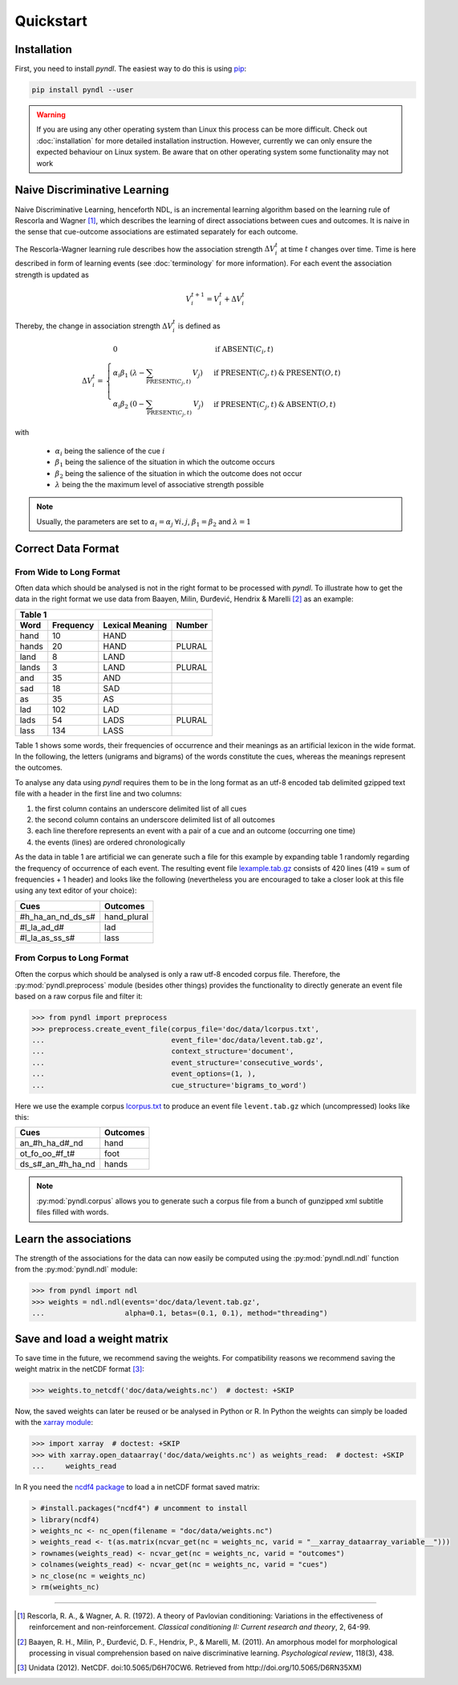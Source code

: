 Quickstart
==========

Installation
------------

First, you need to install *pyndl*. The easiest way to do this is using
`pip <https://pip.pypa.io/en/stable/>`_:

.. code:: bash

    pip install pyndl --user


.. warning::

    If you are using any other operating system than Linux this process can be
    more difficult. Check out :doc:`installation` for more detailed installation
    instruction.
    However, currently we can only ensure the expected behaviour on Linux
    system. Be aware that on other operating system some functionality may not
    work


Naive Discriminative Learning
-----------------------------

Naive Discriminative Learning, henceforth NDL, is an incremental learning
algorithm based on the learning rule of Rescorla and Wagner [1]_, which
describes the learning of direct associations between cues and outcomes.
It is naive in the sense that cue-outcome associations are estimated
separately for each outcome.

The Rescorla-Wagner learning rule describes how the association strength
:math:`\Delta V_{i}^{t}` at time :math:`t` changes over time. Time is here
described in form of learning events (see :doc:`terminology` for more
information). For each event the association strength is updated as

.. math::

    V_{i}^{t+1} = V_{i}^{t} + \Delta V_{i}^{t}

Thereby, the change in association strength :math:`\Delta V_{i}^{t}` is defined
as

.. math::

   \Delta V_{i}^{t} =
   \begin{array}{ll}
   \begin{cases}
   \displaystyle 0 & \: \textrm{if ABSENT}(C_{i}, t)\\ \alpha_{i}\beta_{1} \:
   (\lambda - \sum_{\textrm{PRESENT}(C_{j}, t)} \: V_{j}) & \:
   \textrm{if PRESENT}(C_{j}, t) \: \& \: \textrm{PRESENT}(O, t)\\
   \alpha_{i}\beta_{2} \: (0 - \sum_{\textrm{PRESENT}(C_{j}, t)} \: V_{j}) & \:
   \textrm{if PRESENT}(C_{j}, t) \: \& \: \textrm{ABSENT}(O, t)
   \end{cases}
   \end{array}

with

  * :math:`\alpha_{i}` being the salience of the cue :math:`i`
  * :math:`\beta_{1}` being the salience of the situation in which the outcome
    occurs
  * :math:`\beta_{2}` being the salience of the situation in which the outcome
    does not occur
  * :math:`\lambda` being the the maximum level of associative strength possible

.. note::

    Usually, the parameters are set to :math:`\alpha_{i} = \alpha_{j} \:
    \forall i, j`, :math:`\beta_{1} = \beta_{2}` and :math:`\lambda = 1`


Correct Data Format
-------------------

From Wide to Long Format
^^^^^^^^^^^^^^^^^^^^^^^^

Often data which should be analysed is not in the right format to be processed
with *pyndl*. To illustrate how to get the data in the right format we use data
from Baayen, Milin, Đurđević, Hendrix & Marelli [2]_ as an example:

+-----------------+-----------------+-----------------+-----------------+
| Table 1                                                               |
+-----------------+-----------------+-----------------+-----------------+
| Word            | Frequency       | Lexical Meaning | Number          |
+=================+=================+=================+=================+
| hand            | 10              | HAND            |                 |
+-----------------+-----------------+-----------------+-----------------+
| hands           | 20              | HAND            | PLURAL          |
+-----------------+-----------------+-----------------+-----------------+
| land            | 8               | LAND            |                 |
+-----------------+-----------------+-----------------+-----------------+
| lands           | 3               | LAND            | PLURAL          |
+-----------------+-----------------+-----------------+-----------------+
| and             | 35              | AND             |                 |
+-----------------+-----------------+-----------------+-----------------+
| sad             | 18              | SAD             |                 |
+-----------------+-----------------+-----------------+-----------------+
| as              | 35              | AS              |                 |
+-----------------+-----------------+-----------------+-----------------+
| lad             | 102             | LAD             |                 |
+-----------------+-----------------+-----------------+-----------------+
| lads            | 54              | LADS            | PLURAL          |
+-----------------+-----------------+-----------------+-----------------+
| lass            | 134             | LASS            |                 |
+-----------------+-----------------+-----------------+-----------------+

Table 1 shows some words, their frequencies of occurrence and their meanings as
an artificial lexicon in the wide format. In the following, the letters
(unigrams and bigrams) of the words constitute the cues, whereas the meanings
represent the outcomes.

To analyse any data using *pyndl* requires them to be in the long format as an
utf-8 encoded tab delimited gzipped text file with a header in the first line
and two columns:

1. the first column contains an underscore delimited list of all cues
2. the second column contains an underscore delimited list of all outcomes
3. each line therefore represents an event with a pair of a cue and an outcome
   (occurring one time)
4. the events (lines) are ordered chronologically

As the data in table 1 are artificial we can generate such a file for this
example by expanding table 1 randomly regarding the frequency of occurrence of
each event. The resulting event file `lexample.tab.gz`_
consists of 420 lines (419 = sum of frequencies + 1 header) and looks like the
following (nevertheless you are encouraged to take a closer look at this file
using any text editor of your choice):

=================  =============
Cues               Outcomes
=================  =============
#h_ha_an_nd_ds_s#  hand_plural
#l_la_ad_d#        lad
#l_la_as_ss_s#     lass
=================  =============


From Corpus to Long Format
^^^^^^^^^^^^^^^^^^^^^^^^^^

Often the corpus which should be analysed is only a raw utf-8 encoded corpus
file. Therefore, the :py:mod:`pyndl.preprocess` module (besides other things)
provides the functionality to directly generate an event file based on a raw
corpus file and filter it:

.. code-block:: python

    >>> from pyndl import preprocess
    >>> preprocess.create_event_file(corpus_file='doc/data/lcorpus.txt',
    ...                              event_file='doc/data/levent.tab.gz',
    ...                              context_structure='document',
    ...                              event_structure='consecutive_words',
    ...                              event_options=(1, ),
    ...                              cue_structure='bigrams_to_word')

Here we use the example corpus `lcorpus.txt`_ to
produce an event file ``levent.tab.gz`` which (uncompressed) looks like this:

=================  ========
Cues               Outcomes
=================  ========
an_#h_ha_d#_nd     hand
ot_fo_oo_#f_t#     foot
ds_s#_an_#h_ha_nd  hands
=================  ========

.. note::

    :py:mod:`pyndl.corpus` allows you to generate such a corpus file from a
    bunch of gunzipped xml subtitle files filled with words.


Learn the associations
----------------------

The strength of the associations for the data can now easily be computed using
the :py:mod:`pyndl.ndl.ndl` function from the :py:mod:`pyndl.ndl` module:

.. code-block:: python

   >>> from pyndl import ndl
   >>> weights = ndl.ndl(events='doc/data/levent.tab.gz',
   ...                   alpha=0.1, betas=(0.1, 0.1), method="threading")


Save and load a weight matrix
-----------------------------

To save time in the future, we recommend saving the weights. For compatibility
reasons we recommend saving the weight matrix in the netCDF format [3]_:

.. code-block:: python

    >>> weights.to_netcdf('doc/data/weights.nc')  # doctest: +SKIP

Now, the saved weights can later be reused or be analysed in Python or R. In
Python the weights can simply be loaded with the `xarray module
<http://xarray.pydata.org/en/stable/>`_:

.. code-block:: python

    >>> import xarray  # doctest: +SKIP
    >>> with xarray.open_dataarray('doc/data/weights.nc') as weights_read:  # doctest: +SKIP
    ...     weights_read

In R you need the `ncdf4 package <https://cran.r-project.org/package=ncdf4>`_
to load a in netCDF format saved matrix:

.. code-block:: R

   > #install.packages("ncdf4") # uncomment to install
   > library(ncdf4)
   > weights_nc <- nc_open(filename = "doc/data/weights.nc")
   > weights_read <- t(as.matrix(ncvar_get(nc = weights_nc, varid = "__xarray_dataarray_variable__")))
   > rownames(weights_read) <- ncvar_get(nc = weights_nc, varid = "outcomes")
   > colnames(weights_read) <- ncvar_get(nc = weights_nc, varid = "cues")
   > nc_close(nc = weights_nc)
   > rm(weights_nc)


.. _lexample.tab.gz:
     https://github.com/quantling/pyndl/blob/master/doc/data/lexample.tab.gz

.. _lcorpus.txt:
     https://github.com/quantling/pyndl/blob/master/doc/data/lcorpus.txt

----

.. [1] Rescorla, R. A., & Wagner, A. R. (1972). A theory of Pavlovian
       conditioning: Variations in the effectiveness of reinforcement and
       non-reinforcement. *Classical conditioning II: Current research and
       theory*, 2, 64-99.

.. [2] Baayen, R. H., Milin, P., Đurđević, D. F., Hendrix, P., & Marelli, M.
       (2011). An amorphous model for morphological processing in visual
       comprehension based on naive discriminative learning.
       *Psychological review*, 118(3), 438.

.. [3] Unidata (2012). NetCDF. doi:10.5065/D6H70CW6. Retrieved from
       http://doi.org/10.5065/D6RN35XM)
